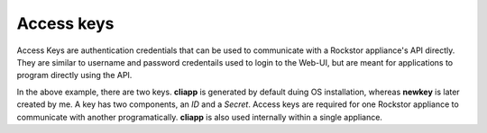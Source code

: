 .. _access_keys:

Access keys
===========

Access Keys are authentication credentials that can be used to communicate with
a Rockstor appliance's API directly. They are similar to username and password
credentails used to login to the Web-UI, but are meant for applications to
program directly using the API.

.. image:: /images/interface/system/identity/access_keys/access_keys.png
   :width: 100%
   :align: center

In the above example, there are two keys. **cliapp** is generated by default
duing OS installation, whereas **newkey** is later created by me. A key has two
components, an *ID* and a *Secret*. Access keys are required for one Rockstor
appliance to communicate with another programatically. **cliapp** is also used
internally within a single appliance.
